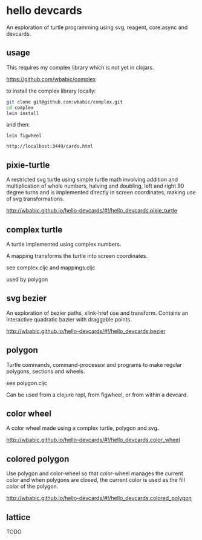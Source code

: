 * hello devcards
  An exploration of turtle programming using
  svg, reagent, core.async and devcards.
** usage
   This requires my complex library which is not yet in clojars.

   [[https://github.com/wbabic/complex]]

   to install the complex library locally:
   #+BEGIN_SRC sh
     git clone git@github.com:wbabic/complex.git
     cd complex
     lein install
   #+END_SRC
   and then:
   #+BEGIN_SRC shell
     lein figwheel

     http://localhost:3449/cards.html
   #+END_SRC

** pixie-turtle
   A restricted svg turtle using simple turtle math
   involving addition and multiplication of whole numbers,
   halving and doubling,
   left and right 90 degree turns
   and is implemented directly in screen coordinates,
   making use of svg transformations.

   [[http://wbabic.github.io/hello-devcards/#!/hello_devcards.pixie_turtle]]
** complex turtle
   A turtle implemented using complex numbers.

   A mapping transforms the turtle into screen coordinates.

   see complex.cljc and mappings.cljc

   used by polygon

** svg bezier
   An exploration of bezier paths, xlink-href use and transform.
   Contains an interactive quadratic bazier with draggable points.

   [[http://wbabic.github.io/hello-devcards/#!/hello_devcards.bezier]]
** polygon
   Turtle commands, command-processor and programs to make
   regular polygons, sections and wheels.

   see polygon.cljc

   Can be used from a clojure repl, from figwheel, or from within a devcard.
** color wheel
   A color wheel made using a complex turtle, polygon and svg.

   [[http://wbabic.github.io/hello-devcards/#!/hello_devcards.color_wheel]]
** colored polygon
   Use polygon and color-wheel
   so that color-wheel manages the current color and
   when polygons are closed,
   the current color is used as the fill color of the polygon.

   [[http://wbabic.github.io/hello-devcards/#!/hello_devcards.colored_polygon]]
** lattice
   TODO
